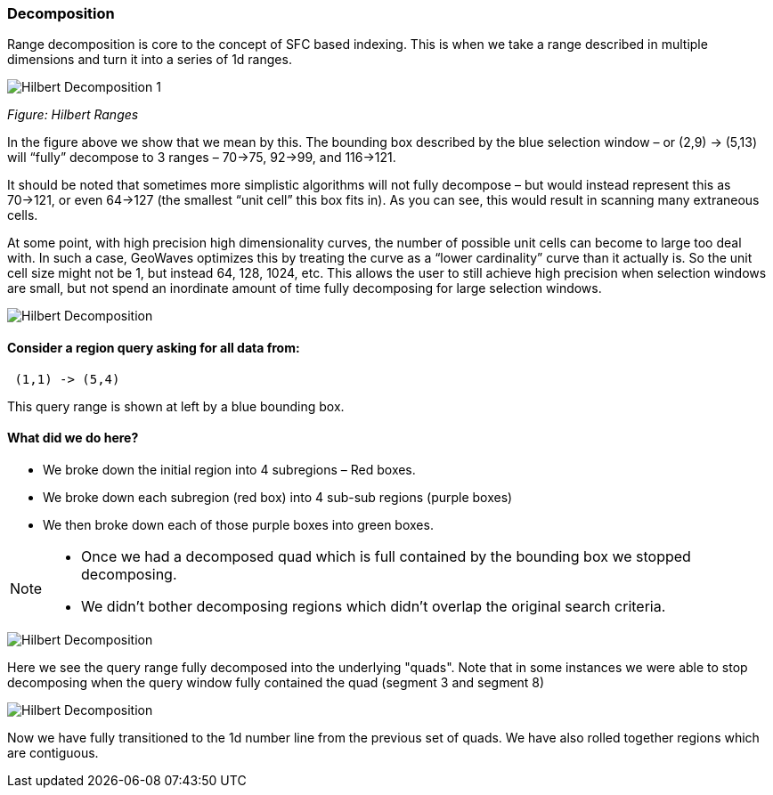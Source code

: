 [[theorydecomposition]]

=== Decomposition

Range decomposition is core to the concept of SFC based indexing. This is when we take a range described in multiple
dimensions and turn it into a series of 1d ranges.

image::hilbertdecomp1.png[scaledwidth="100%",alt="Hilbert Decomposition 1"]

_Figure: Hilbert Ranges_

In the figure above we show that we mean by this. The bounding box described by the blue selection window – or
(2,9) -> (5,13) will “fully” decompose to 3 ranges – 70->75, 92->99, and 116->121.

It should be noted that sometimes more simplistic algorithms will not fully decompose – but would instead represent
this as 70->121, or even 64->127 (the smallest “unit cell” this box fits in). As you can see, this would result in
scanning many extraneous cells.

At some point, with high precision high dimensionality curves, the number of possible unit cells can become to large
too deal with. In such a case, GeoWaves optimizes this by treating the curve as a “lower cardinality” curve than it
actually is. So the unit cell size might not be 1, but instead 64, 128, 1024, etc. This allows the user to still
achieve high precision when selection windows are small, but not spend an inordinate amount of time fully decomposing
for large selection windows.

image::hilbertdecomp2.png[scaledwidth="100%",alt="Hilbert Decomposition"]

==== Consider a region query asking for all data from:

---------------
 (1,1) -> (5,4)
---------------

This query range is shown at left by a blue bounding box.

==== What did we do here?

* We broke down the initial region into 4 subregions – Red boxes.
* We broke down each subregion (red box) into 4 sub-sub regions (purple boxes)
* We then broke down each of those purple boxes into green boxes.

[NOTE]
====
* Once we had a decomposed quad which is full contained by the bounding
box we stopped decomposing.
* We didn’t bother decomposing regions which didn’t overlap the original
search criteria.
====

image::hilbertdecomp3.png[scaledwidth="100%",alt="Hilbert Decomposition"]

Here we see the query range fully decomposed into the underlying "quads". Note that in some instances we were able to
stop decomposing when the query window fully contained the quad (segment 3 and segment 8)

image::hilbertdecomp4.png[scaledwidth="100%",alt="Hilbert Decomposition"]

Now we have fully transitioned to the 1d number line from the previous set of quads. We have also rolled together
regions which are contiguous.
